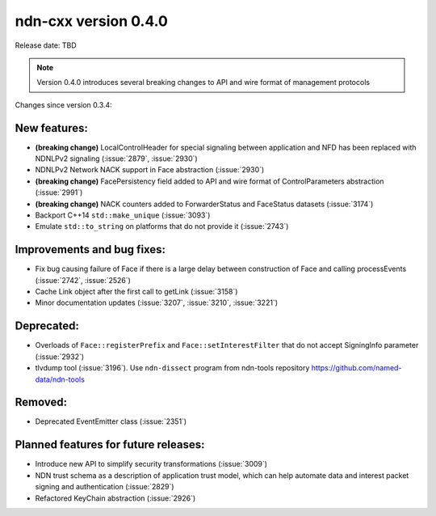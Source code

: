 ndn-cxx version 0.4.0
---------------------

Release date: TBD

.. note::
   Version 0.4.0 introduces several breaking changes to API and wire format of management protocols

Changes since version 0.3.4:

New features:
^^^^^^^^^^^^^

- **(breaking change)** LocalControlHeader for special signaling between application and NFD has
  been replaced with NDNLPv2 signaling (:issue:`2879`, :issue:`2930`)

- NDNLPv2 Network NACK support in Face abstraction (:issue:`2930`)

- **(breaking change)** FacePersistency field added to API and wire format of ControlParameters abstraction (:issue:`2991`)

- **(breaking change)** NACK counters added to ForwarderStatus and FaceStatus datasets (:issue:`3174`)

- Backport C++14 ``std::make_unique`` (:issue:`3093`)

- Emulate ``std::to_string`` on platforms that do not provide it (:issue:`2743`)

Improvements and bug fixes:
^^^^^^^^^^^^^^^^^^^^^^^^^^^

- Fix bug causing failure of Face if there is a large delay between construction of Face and calling processEvents
  (:issue:`2742`, :issue:`2526`)

- Cache Link object after the first call to getLink (:issue:`3158`)

- Minor documentation updates (:issue:`3207`, :issue:`3210`, :issue:`3221`)

Deprecated:
^^^^^^^^^^^

- Overloads of ``Face::registerPrefix`` and ``Face::setInterestFilter`` that do not accept
  SigningInfo parameter (:issue:`2932`)

- tlvdump tool (:issue:`3196`).  Use ``ndn-dissect`` program from ndn-tools repository
  `<https://github.com/named-data/ndn-tools>`__

Removed:
^^^^^^^^

- Deprecated EventEmitter class (:issue:`2351`)

Planned features for future releases:
^^^^^^^^^^^^^^^^^^^^^^^^^^^^^^^^^^^^^

- Introduce new API to simplify security transformations (:issue:`3009`)

- NDN trust schema as a description of application trust model, which can help automate data
  and interest packet signing and authentication (:issue:`2829`)

- Refactored KeyChain abstraction (:issue:`2926`)
